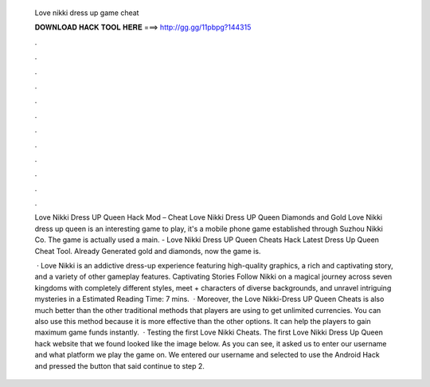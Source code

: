   Love nikki dress up game cheat
  
  
  
  𝐃𝐎𝐖𝐍𝐋𝐎𝐀𝐃 𝐇𝐀𝐂𝐊 𝐓𝐎𝐎𝐋 𝐇𝐄𝐑𝐄 ===> http://gg.gg/11pbpg?144315
  
  
  
  .
  
  
  
  .
  
  
  
  .
  
  
  
  .
  
  
  
  .
  
  
  
  .
  
  
  
  .
  
  
  
  .
  
  
  
  .
  
  
  
  .
  
  
  
  .
  
  
  
  .
  
  Love Nikki Dress UP Queen Hack Mod – Cheat Love Nikki Dress UP Queen Diamonds and Gold  Love Nikki dress up queen is an interesting game to play, it's a mobile phone game established through Suzhou Nikki Co. The game is actually used a main. - Love Nikki Dress UP Queen Cheats Hack Latest Dress Up Queen Cheat Tool. Already Generated gold and diamonds, now the game is.
  
   · Love Nikki is an addictive dress-up experience featuring high-quality graphics, a rich and captivating story, and a variety of other gameplay features. Captivating Stories Follow Nikki on a magical journey across seven kingdoms with completely different styles, meet + characters of diverse backgrounds, and unravel intriguing mysteries in a Estimated Reading Time: 7 mins.  · Moreover, the Love Nikki-Dress UP Queen Cheats is also much better than the other traditional methods that players are using to get unlimited currencies. You can also use this method because it is more effective than the other options. It can help the players to gain maximum game funds instantly.  · Testing the first Love Nikki Cheats. The first Love Nikki Dress Up Queen hack website that we found looked like the image below. As you can see, it asked us to enter our username and what platform we play the game on. We entered our username and selected to use the Android Hack and pressed the button that said continue to step 2.
